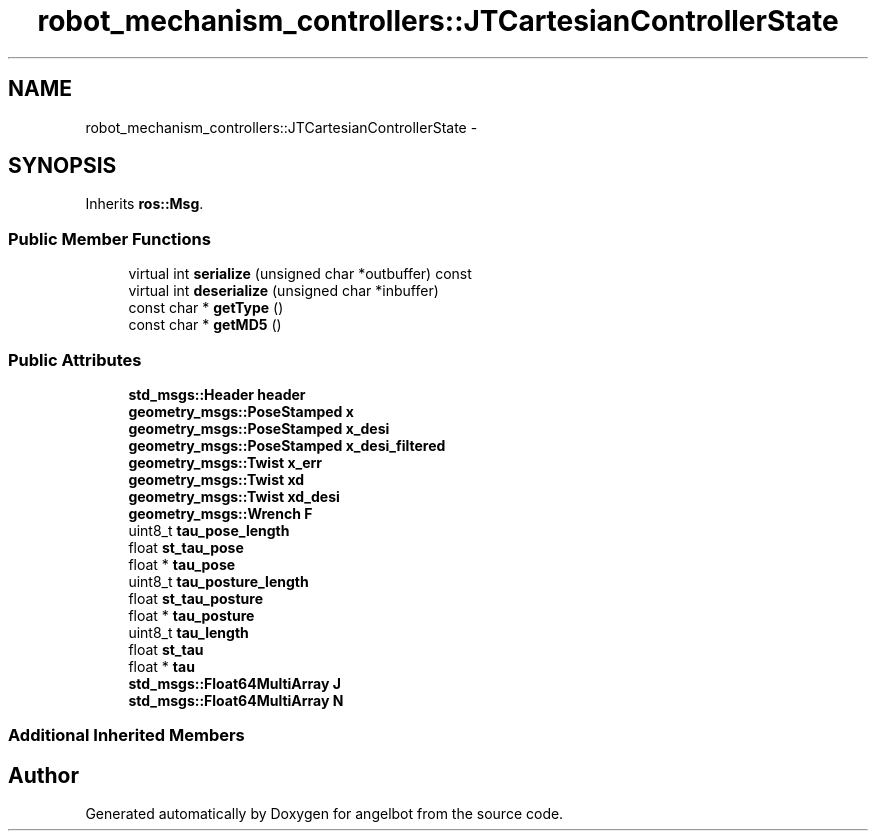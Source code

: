 .TH "robot_mechanism_controllers::JTCartesianControllerState" 3 "Sat Jul 9 2016" "angelbot" \" -*- nroff -*-
.ad l
.nh
.SH NAME
robot_mechanism_controllers::JTCartesianControllerState \- 
.SH SYNOPSIS
.br
.PP
.PP
Inherits \fBros::Msg\fP\&.
.SS "Public Member Functions"

.in +1c
.ti -1c
.RI "virtual int \fBserialize\fP (unsigned char *outbuffer) const "
.br
.ti -1c
.RI "virtual int \fBdeserialize\fP (unsigned char *inbuffer)"
.br
.ti -1c
.RI "const char * \fBgetType\fP ()"
.br
.ti -1c
.RI "const char * \fBgetMD5\fP ()"
.br
.in -1c
.SS "Public Attributes"

.in +1c
.ti -1c
.RI "\fBstd_msgs::Header\fP \fBheader\fP"
.br
.ti -1c
.RI "\fBgeometry_msgs::PoseStamped\fP \fBx\fP"
.br
.ti -1c
.RI "\fBgeometry_msgs::PoseStamped\fP \fBx_desi\fP"
.br
.ti -1c
.RI "\fBgeometry_msgs::PoseStamped\fP \fBx_desi_filtered\fP"
.br
.ti -1c
.RI "\fBgeometry_msgs::Twist\fP \fBx_err\fP"
.br
.ti -1c
.RI "\fBgeometry_msgs::Twist\fP \fBxd\fP"
.br
.ti -1c
.RI "\fBgeometry_msgs::Twist\fP \fBxd_desi\fP"
.br
.ti -1c
.RI "\fBgeometry_msgs::Wrench\fP \fBF\fP"
.br
.ti -1c
.RI "uint8_t \fBtau_pose_length\fP"
.br
.ti -1c
.RI "float \fBst_tau_pose\fP"
.br
.ti -1c
.RI "float * \fBtau_pose\fP"
.br
.ti -1c
.RI "uint8_t \fBtau_posture_length\fP"
.br
.ti -1c
.RI "float \fBst_tau_posture\fP"
.br
.ti -1c
.RI "float * \fBtau_posture\fP"
.br
.ti -1c
.RI "uint8_t \fBtau_length\fP"
.br
.ti -1c
.RI "float \fBst_tau\fP"
.br
.ti -1c
.RI "float * \fBtau\fP"
.br
.ti -1c
.RI "\fBstd_msgs::Float64MultiArray\fP \fBJ\fP"
.br
.ti -1c
.RI "\fBstd_msgs::Float64MultiArray\fP \fBN\fP"
.br
.in -1c
.SS "Additional Inherited Members"


.SH "Author"
.PP 
Generated automatically by Doxygen for angelbot from the source code\&.
